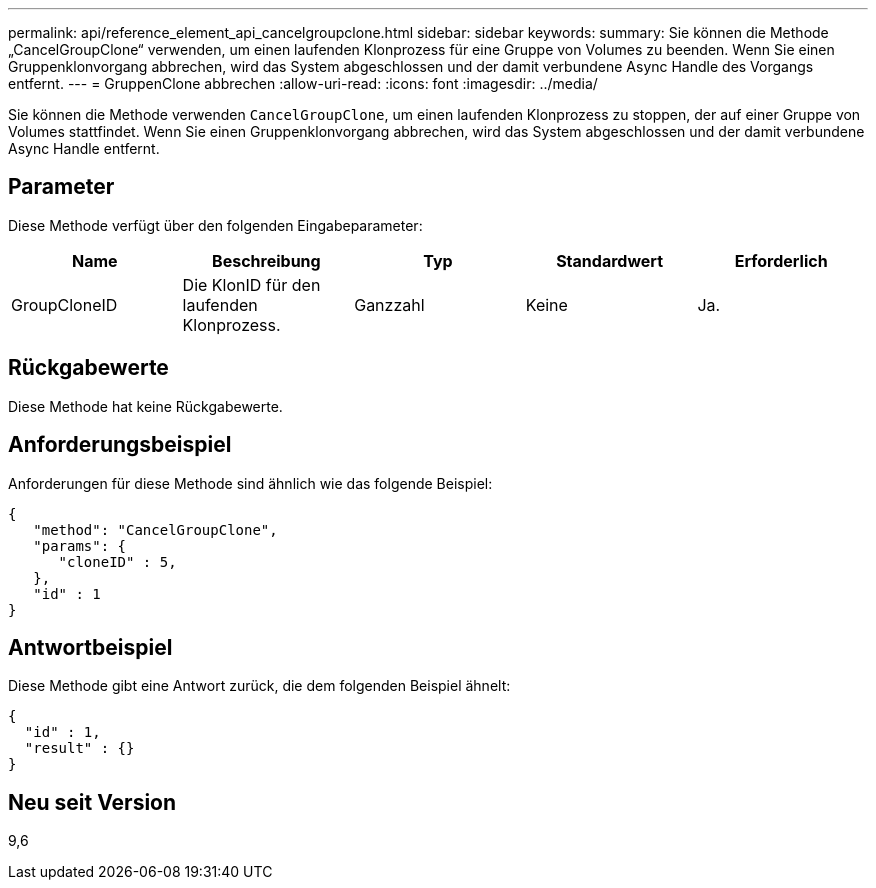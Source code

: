 ---
permalink: api/reference_element_api_cancelgroupclone.html 
sidebar: sidebar 
keywords:  
summary: Sie können die Methode „CancelGroupClone“ verwenden, um einen laufenden Klonprozess für eine Gruppe von Volumes zu beenden. Wenn Sie einen Gruppenklonvorgang abbrechen, wird das System abgeschlossen und der damit verbundene Async Handle des Vorgangs entfernt. 
---
= GruppenClone abbrechen
:allow-uri-read: 
:icons: font
:imagesdir: ../media/


[role="lead"]
Sie können die Methode verwenden `CancelGroupClone`, um einen laufenden Klonprozess zu stoppen, der auf einer Gruppe von Volumes stattfindet. Wenn Sie einen Gruppenklonvorgang abbrechen, wird das System abgeschlossen und der damit verbundene Async Handle entfernt.



== Parameter

Diese Methode verfügt über den folgenden Eingabeparameter:

|===
| Name | Beschreibung | Typ | Standardwert | Erforderlich 


 a| 
GroupCloneID
 a| 
Die KlonID für den laufenden Klonprozess.
 a| 
Ganzzahl
 a| 
Keine
 a| 
Ja.

|===


== Rückgabewerte

Diese Methode hat keine Rückgabewerte.



== Anforderungsbeispiel

Anforderungen für diese Methode sind ähnlich wie das folgende Beispiel:

[listing]
----
{
   "method": "CancelGroupClone",
   "params": {
      "cloneID" : 5,
   },
   "id" : 1
}
----


== Antwortbeispiel

Diese Methode gibt eine Antwort zurück, die dem folgenden Beispiel ähnelt:

[listing]
----
{
  "id" : 1,
  "result" : {}
}
----


== Neu seit Version

9,6
